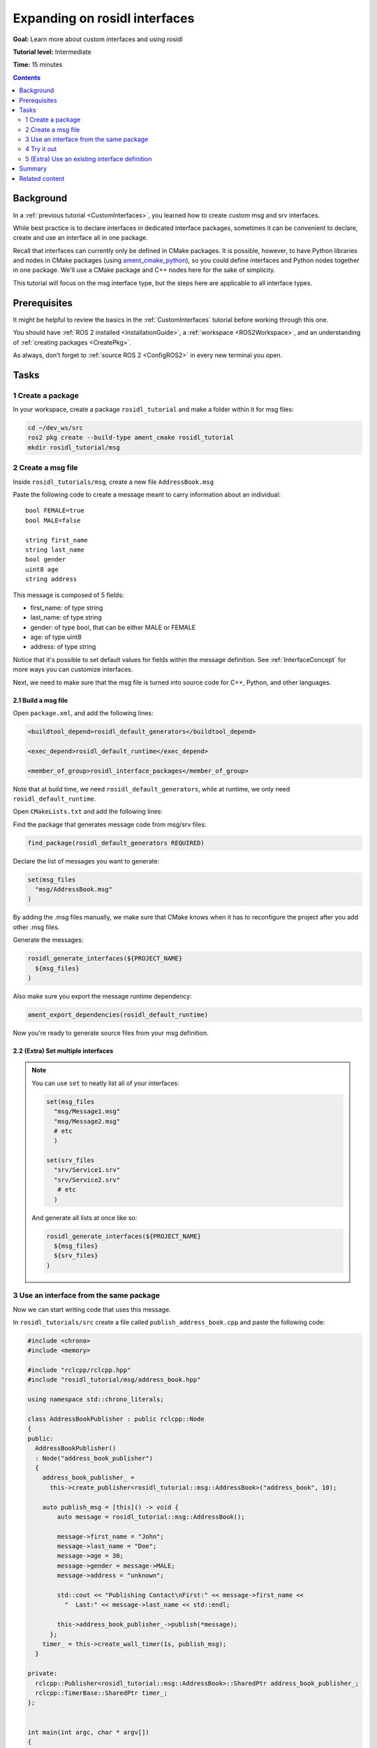 .. _ros-idl:

.. redirect-from::

    Rosidl-Tutorial

Expanding on rosidl interfaces
==============================

**Goal:** Learn more about custom interfaces and using rosidl

**Tutorial level:** Intermediate

**Time:** 15 minutes

.. contents:: Contents
   :depth: 2
   :local:

Background
----------

In a :ref:`previous tutorial <CustomInterfaces>`, you learned how to create custom msg and srv interfaces.

.. In previous tutorials, you learned how to create :ref:`custom msg and srv interfaces <CustomInterfaces>` and :ref:`action interfaces <ActionCreate>`. (When actions redo is done)

While best practice is to declare interfaces in dedicated interface packages, sometimes it can be convenient to declare, create and use an interface all in one package.

Recall that interfaces can currently only be defined in CMake packages.
It is possible, however, to have Python libraries and nodes in CMake packages (using `ament_cmake_python <https://github.com/ament/ament_cmake/tree/master/ament_cmake_python>`_), so you could define interfaces and Python nodes together in one package.
We'll use a CMake package and C++ nodes here for the sake of simplicity.

This tutorial will focus on the msg interface type, but the steps here are applicable to all interface types.

.. not sure if it's a good idea to reference the `rosidl_tutorials repository <https://github.com/ros2/tutorials/tree/rosidl_tutorials/rosidl_tutorials>`__ here since the code doesn't work.

Prerequisites
-------------

It might be helpful to review the basics in the :ref:`CustomInterfaces` tutorial before working through this one.

You should have :ref:`ROS 2 installed <InstallationGuide>`, a :ref:`workspace <ROS2Workspace>`, and an understanding of :ref:`creating packages <CreatePkg>`.

As always, don’t forget to :ref:`source ROS 2 <ConfigROS2>` in every new terminal you open.

Tasks
-----

1 Create a package
^^^^^^^^^^^^^^^^^^

In your workspace, create a package ``rosidl_tutorial`` and make a folder within it for msg files:

.. code-block:: bash

   cd ~/dev_ws/src
   ros2 pkg create --build-type ament_cmake rosidl_tutorial
   mkdir rosidl_tutorial/msg

2 Create a msg file
^^^^^^^^^^^^^^^^^^^

Inside ``rosidl_tutorials/msg``, create a new file ``AddressBook.msg``

Paste the following code to create a message meant to carry information about an individual:

::

   bool FEMALE=true
   bool MALE=false

   string first_name
   string last_name
   bool gender
   uint8 age
   string address

This message is composed of 5 fields:

* first_name: of type string
* last_name: of type string
* gender: of type bool, that can be either MALE or FEMALE
* age: of type uint8
* address: of type string

Notice that it's possible to set default values for fields within the message definition.
See :ref:`InterfaceConcept` for more ways you can customize interfaces.

Next, we need to make sure that the msg file is turned into source code for C++, Python, and other languages.

2.1 Build a msg file
~~~~~~~~~~~~~~~~~~~~

Open ``package.xml``, and add the following lines:

.. code-block:: xml

     <buildtool_depend>rosidl_default_generators</buildtool_depend>

     <exec_depend>rosidl_default_runtime</exec_depend>

     <member_of_group>rosidl_interface_packages</member_of_group>

Note that at build time, we need ``rosidl_default_generators``, while at runtime, we only need ``rosidl_default_runtime``.

Open ``CMakeLists.txt`` and add the following lines:

Find the package that generates message code from msg/srv files:

.. code-block:: cmake

   find_package(rosidl_default_generators REQUIRED)

Declare the list of messages you want to generate:

.. code-block:: cmake

   set(msg_files
     "msg/AddressBook.msg"
   )

By adding the .msg files manually, we make sure that CMake knows when it has to reconfigure the project after you add other .msg files.

Generate the messages:

.. code-block:: cmake

   rosidl_generate_interfaces(${PROJECT_NAME}
     ${msg_files}
   )

Also make sure you export the message runtime dependency:

.. code-block:: cmake

   ament_export_dependencies(rosidl_default_runtime)

Now you're ready to generate source files from your msg definition.

2.2 (Extra) Set multiple interfaces
~~~~~~~~~~~~~~~~~~~~~~~~~~~~~~~~~~~

.. note::

  You can use ``set`` to neatly list all of your interfaces:

  .. code-block:: cmake

     set(msg_files
       "msg/Message1.msg"
       "msg/Message2.msg"
       # etc
       )

     set(srv_files
       "srv/Service1.srv"
       "srv/Service2.srv"
        # etc
       )

  And generate all lists at once like so:

  .. code-block:: cmake

     rosidl_generate_interfaces(${PROJECT_NAME}
       ${msg_files}
       ${srv_files}
     )


3 Use an interface from the same package
^^^^^^^^^^^^^^^^^^^^^^^^^^^^^^^^^^^^^^^^

Now we can start writing code that uses this message.

In ``rosidl_tutorials/src`` create a file called ``publish_address_book.cpp`` and paste the following code:

.. code-block:: c++

  #include <chrono>
  #include <memory>

  #include "rclcpp/rclcpp.hpp"
  #include "rosidl_tutorial/msg/address_book.hpp"

  using namespace std::chrono_literals;

  class AddressBookPublisher : public rclcpp::Node
  {
  public:
    AddressBookPublisher()
    : Node("address_book_publisher")
    {
      address_book_publisher_ =
        this->create_publisher<rosidl_tutorial::msg::AddressBook>("address_book", 10);

      auto publish_msg = [this]() -> void {
          auto message = rosidl_tutorial::msg::AddressBook();

          message->first_name = "John";
          message->last_name = "Doe";
          message->age = 30;
          message->gender = message->MALE;
          message->address = "unknown";

          std::cout << "Publishing Contact\nFirst:" << message->first_name <<
            "  Last:" << message->last_name << std::endl;

          this->address_book_publisher_->publish(*message);
        };
      timer_ = this->create_wall_timer(1s, publish_msg);
    }

  private:
    rclcpp::Publisher<rosidl_tutorial::msg::AddressBook>::SharedPtr address_book_publisher_;
    rclcpp::TimerBase::SharedPtr timer_;
  };


  int main(int argc, char * argv[])
  {
    rclcpp::init(argc, argv);
    rclcpp::spin(std::make_shared<AddressBookPublisher>());
    rclcpp::shutdown();

    return 0;
  }

3.1 The code explained
~~~~~~~~~~~~~~~~~~~~~~

.. code-block:: c++

   #include "rosidl_tutorial/msg/address_book.hpp"

Include the header of our newly created ``AddressBook.msg``.

.. code-block:: c++

   using namespace std::chrono_literals;

   class AddressBookPublisher : public rclcpp::Node
   {
   public:
     AddressBookPublisher()
     : Node("address_book_publisher")
     {
       address_book_publisher_ =
         this->create_publisher<rosidl_tutorials::msg::AddressBook>("address_book");

Create a node and an ``AddressBook`` publisher.

.. code-block:: c++

    auto publish_msg = [this]() -> void {

Create a callback to publish the messages periodically.

.. code-block:: c++

    auto message = rosidl_tutorials::msg::AddressBook();

Create an ``AddressBook`` message instance that we will later publish.

.. code-block:: c++

    message.first_name = "John";
    message.last_name = "Doe";
    message.age = 30;
    message.gender = message.MALE;
    message.address = "unknown";

Populate ``AddressBook`` fields.

.. code-block:: c++

    std::cout << "Publishing Contact\nFirst:" << message.first_name <<
      "  Last:" << message.last_name << std::endl;

    this->address_book_publisher_->publish(message);

Finally send the message periodically.

.. code-block:: c++

       timer_ = this->create_wall_timer(1s, publish_msg);

Create a 1 second timer to call our ``publish_msg`` function every second.

3.2 Build the publisher
~~~~~~~~~~~~~~~~~~~~~~~

We need to create a new target for this node in the ``CMakeLists.txt``:

.. code-block:: cmake

   find_package(rclcpp REQUIRED)

   add_executable(publish_address_book
     src/publish_address_book.cpp
   )

   ament_target_dependencies(publish_address_book
     "rclcpp"
   )

   install(TARGETS publish_address_book
    DESTINATION lib/${PROJECT_NAME})

3.3 Link against the interface
~~~~~~~~~~~~~~~~~~~~~~~~~~~~~~

In order to use the messages generated in the same package we need to use the following CMake code:

.. code-block:: cmake

  rosidl_target_interfaces(publish_address_book
    ${PROJECT_NAME} "rosidl_typesupport_cpp")

This finds the relevant generated C++ code from ``AddressBook.msg`` and allows your target to link against it.

You may have noticed that this step was not necessary when the interfaces being used were from a package that was built separately.
This CMake code is only required when you want to use interfaces in the same package as the one in which they are used.

4 Try it out
^^^^^^^^^^^^

Return to the root of the workspace to build the package:

.. code-block:: bash

  cd ~/dev_ws
  colcon build --packages-up-to rosidl_tutorial

Then source the workspace and run the publisher:

.. code-block::

  . install/local_setup.bash

  ros2 run rosidl_tutorial publish_address_book

You should see the publisher relaying the msg you defined, including the values you set in ``publish_address_book.cpp``.

We won't create a subscriber in this tutorial, but you should try to write one yourself (use :ref:`CppPubSub` to help).

5 (Extra) Use an existing interface definition
^^^^^^^^^^^^^^^^^^^^^^^^^^^^^^^^^^^^^^^^^^^^^^

.. note::

  You can use an existing interface definition in a new interface definition.
  For example, in the `rosidl_tutorials_msgs package <https://github.com/ros2/tutorials/blob/rosidl_tutorials/rosidl_tutorials/rosidl_tutorials_msgs/msg/Contact.msg>`_ on GitHub, there is a msg defined in a package called ``Contact.msg``.
  Notice that it's identical to our custom-made ``AddressBook.msg`` interface from earlier.

  You could have defined ``AddressBook.msg`` (an interface in the package *with* your nodes) as type ``Contact`` (an interface in a *separate* package).
  You could even define ``AddressBook.msg`` as an *array* of type ``Contact``, like so:

  ::

     rosidl_tutorials_msgs/Contact[] address_book

  To generate this message you would need to declare a dependency on ``Contact.msg's`` package, ``rosidl_tutorials_msgs``, in ``package.xml``:

  .. code-block:: xml

       <build_depend>rosidl_tutorials_msgs</build_depend>

       <exec_depend>rosidl_tutorials_msgs</exec_depend>

  And in ``CMakeLists.txt``:

  .. code-block:: cmake

     find_package(rosidl_tutorials_msgs REQUIRED)

     rosidl_generate_interfaces(${PROJECT_NAME}
       ${msg_files}
       DEPENDENCIES rosidl_tutorials_msgs
     )

  You would also need to include the header of ``Contact.msg`` in you publisher node in order to be able to add ``contacts`` to your ``address_book``.

  .. code-block:: c++

     #include "rosidl_tutorials_msgs/msg/contact.hpp"

  You could change the call back to something like this:

  .. code-block:: c++

    auto publish_msg = [this]() -> void {
       auto msg = std::make_shared<rosidl_tutorial::msg::AddressBook>();
       {
         rosidl_tutorials_msgs::msg::Contact contact;
         contact.first_name = "John";
         contact.last_name = "Doe";
         contact.age = 30;
         contact.gender = contact.MALE;
         contact.address = "unknown";
         msg->address_book.push_back(contact);
       }
       {
         rosidl_tutorials_msgs::msg::Contact contact;
         contact.first_name = "Jane";
         contact.last_name = "Doe";
         contact.age = 20;
         contact.gender = contact.FEMALE;
         contact.address = "unknown";
         msg->address_book.push_back(contact);
       }

       std::cout << "Publishing address book:" << std::endl;
       for (auto contact : msg->address_book) {
         std::cout << "First:" << contact.first_name << "  Last:" << contact.last_name <<
           std::endl;
       }

       address_book_publisher_->publish(*msg);
     };

  Building and running these changes should show the msg defined as expected (matching `Contact.msg <https://github.com/ros2/tutorials/blob/rosidl_tutorials/rosidl_tutorials/rosidl_tutorials_msgs/msg/Contact.msg>`_)
  as well as the array of msgs defined above.

Summary
-------

In this tutorial, you tried out different field types for defining interfaces, then built an interface in the same package where it's being used.

You also learned how to use another interface as a field type, as well as the ``package.xml``, ``CMakeLists.txt``, and ``#include`` statements necessary for utilizing that feature.

Related content
---------------

There are `several design articles <http://design.ros2.org/#interfaces>`_ on ROS 2 interfaces and the IDL (interface definition language).
